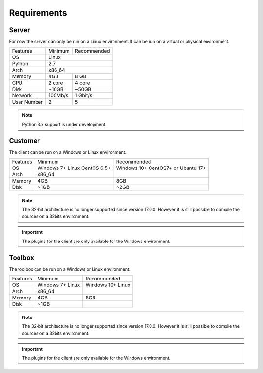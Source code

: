 ﻿Requirements
=================

Server
------

For now the server can only be run on a Linux environment.
It can be run on a virtual or physical environment.

+-----------------------+--------------+--------------+
| Features              | Minimum      | Recommended  |
+-----------------------+--------------+--------------+
| OS                    | Linux                       |
+-----------------------+--------------+--------------+
| Python                | 2.7                         |
+-----------------------+--------------+--------------+
| Arch                  | x86_64                      |
+-----------------------+--------------+--------------+
| Memory                | 4GB          | 8 GB         |
+-----------------------+--------------+--------------+
| CPU                   | 2 core       | 4 core       |
+-----------------------+--------------+--------------+
| Disk                  | ~10GB        | ~50GB        |
+-----------------------+--------------+--------------+
| Network               | 100Mb/s      | 1 Gbit/s     |
+-----------------------+--------------+--------------+
| User Number           | 2            | 5            |
+-----------------------+--------------+--------------+

.. note :: Python 3.x support is under development.

Customer
------

The client can be run on a Windows or Linux environment.

+-------------------+-----------------------------+------------------------------+
| Features          | Minimum                     | Recommended                  |
+-------------------+-----------------------------+------------------------------+
| OS                | Windows 7+                  | Windows 10+                  |
|                   | Linux CentOS 6.5+           | CentOS7+ or Ubuntu 17+       |
+-------------------+-----------------------------+------------------------------+
| Arch              | x86_64                      |                              |
+-------------------+-----------------------------+------------------------------+
| Memory            | 4GB                         | 8GB                          |
+-------------------+-----------------------------+------------------------------+
| Disk              | ~1GB                        | ~2GB                         |
+-------------------+-----------------------------+------------------------------+

.. note::

  The 32-bit architecture is no longer supported since version 17.0.0.
  However it is still possible to compile the sources on a 32bits environment.

.. important :: The plugins for the client are only available for the Windows environment.

Toolbox
------------

The toolbox can be run on a Windows or Linux environment.

+-------------------+-----------------------------+------------------------------+
| Features          | Minimum                     | Recommended                  |
+-------------------+-----------------------------+------------------------------+
| OS                | Windows 7+                  | Windows 10+                  |
|                   | Linux                       | Linux                        |
+-------------------+-----------------------------+------------------------------+
| Arch              | x86_64                      |                              |
+-------------------+-----------------------------+------------------------------+
| Memory            | 4GB                         | 8GB                          |
+-------------------+-----------------------------+------------------------------+
| Disk              | ~1GB                        |                              |
+-------------------+-----------------------------+------------------------------+

.. note::

  The 32-bit architecture is no longer supported since version 17.0.0.
  However it is still possible to compile the sources on a 32bits environment.

.. important :: The plugins for the client are only available for the Windows environment.